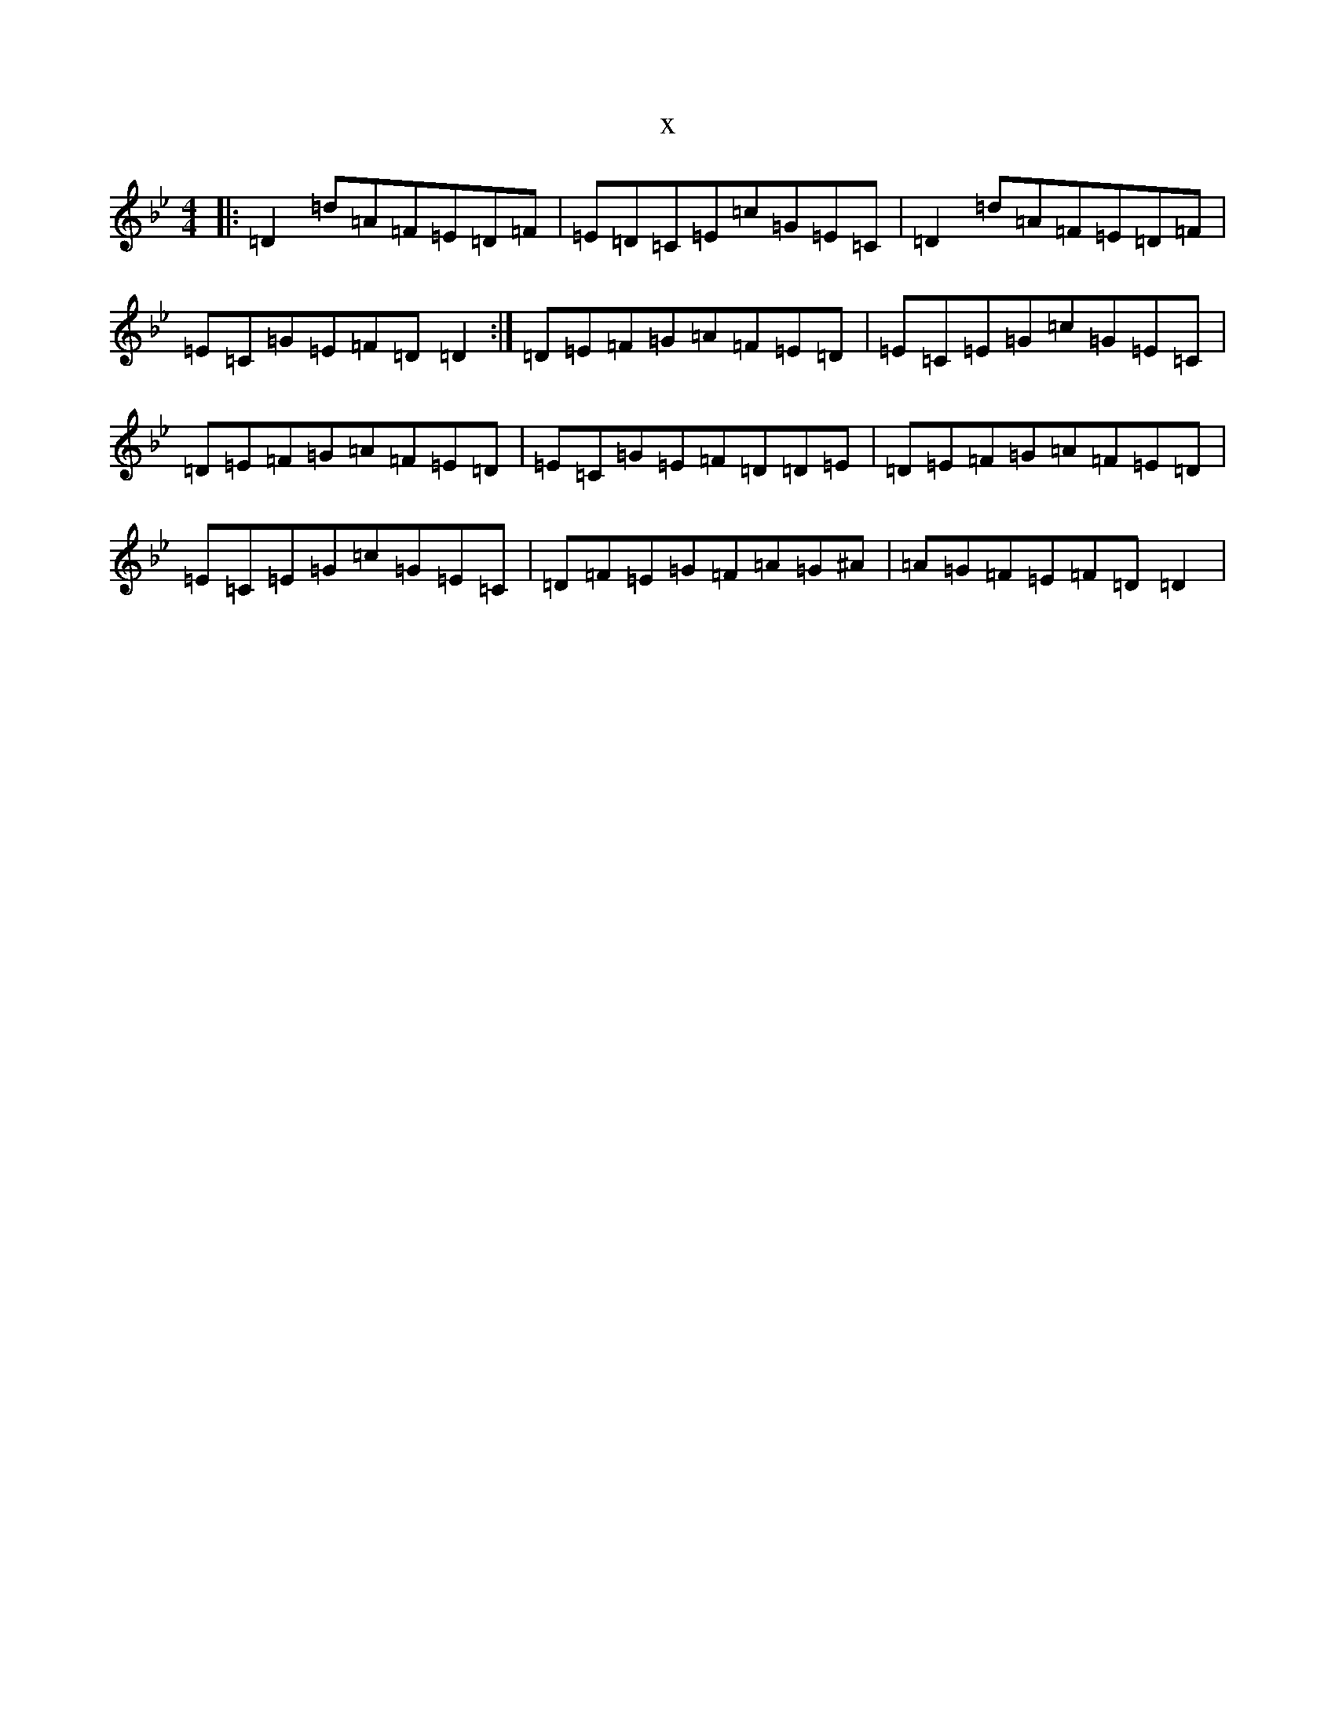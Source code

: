 X:8408
T:x
L:1/8
M:4/4
K: C Dorian
|:=D2=d=A=F=E=D=F|=E=D=C=E=c=G=E=C|=D2=d=A=F=E=D=F|=E=C=G=E=F=D=D2:|=D=E=F=G=A=F=E=D|=E=C=E=G=c=G=E=C|=D=E=F=G=A=F=E=D|=E=C=G=E=F=D=D=E|=D=E=F=G=A=F=E=D|=E=C=E=G=c=G=E=C|=D=F=E=G=F=A=G^A|=A=G=F=E=F=D=D2|